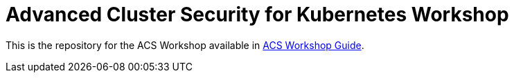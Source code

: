 # Advanced Cluster Security for Kubernetes Workshop

This is the repository for the ACS Workshop available in https://tutusnom.github.io/acs-workshop/[ACS Workshop Guide].
